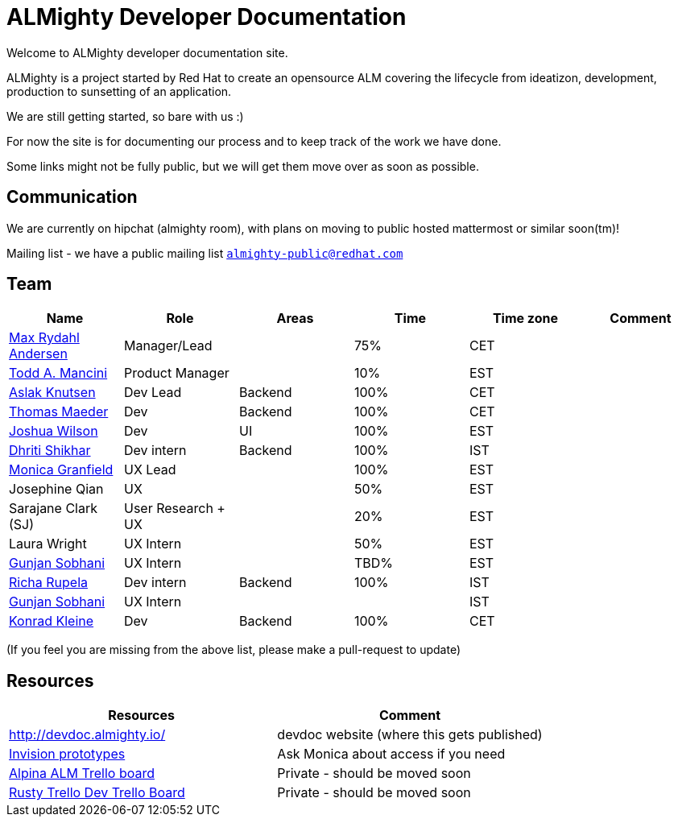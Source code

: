 = ALMighty Developer Documentation

Welcome to ALMighty developer documentation site.

ALMighty is a project started by Red Hat to create an opensource ALM covering
the lifecycle from ideatizon, development, production to sunsetting of an application.

We are still getting started, so bare with us :)

For now the site is for documenting our process and to keep track of the work we
have done.

Some links might not be fully public, but we will get them move over as soon as possible.

== Communication

We are currently on hipchat (almighty room), with plans on moving to public hosted mattermost or similar soon(tm)!

Mailing list - we have a public mailing list `https://www.redhat.com/mailman/listinfo/almighty-public[almighty-public@redhat.com]`

== Team

[format="csv", options="header"]
|===
Name, Role, Areas, Time, Time zone, Comment
https://github.com/maxandersen[Max Rydahl Andersen], Manager/Lead, , 75%, CET,
https://github.com/qodfathr[Todd A. Mancini], Product Manager, ,10%, EST,
https://github.com/aslakknutsen[Aslak Knutsen], Dev Lead, Backend, 100%, CET,
https://github.com/tsmaeder[Thomas Maeder], Dev, Backend, 100%, CET,
https://github.com/joshuawilson[Joshua Wilson], Dev, UI, 100%, EST,
https://github.com/DhritiShikhar[Dhriti Shikhar], Dev intern, Backend, 100%, IST,
https://github.com/Mgranfie[Monica Granfield], UX Lead, , 100%, EST,
Josephine Qian, UX, , 50%, EST,
Sarajane Clark (SJ), User Research + UX, , 20%, EST,
Laura Wright, UX Intern, , 50%, EST,
https://github.com/gunjansobhani[Gunjan Sobhani], UX Intern, , TBD%, EST,
https://github.com/Ritsyy[Richa Rupela], Dev intern, Backend, 100%, IST,
https://github.com/gunjansobhani[Gunjan Sobhani], UX Intern, , , IST,
https://github.com/kwk[Konrad Kleine], Dev, Backend, 100%, CET,
Ranjith Varakan, Scrum Master, , IST,

|===


(If you feel you are missing from the above list, please make a pull-request to update)

== Resources

[format="csv", options="header"]
|===
Resources, Comment
http://devdoc.almighty.io/, devdoc website (where this gets published) 
https://projects.invisionapp.com/share/RD7QIB3QY#/screens[Invision prototypes], Ask Monica about access if you need
https://trello.com/b/VAZQS7ox/alpina-alm[Alpina ALM Trello board], Private - should be moved soon
https://trello.com/b/7lr2DtMg/rusty-swallow[Rusty Trello Dev Trello Board], Private - should be moved soon
|===
